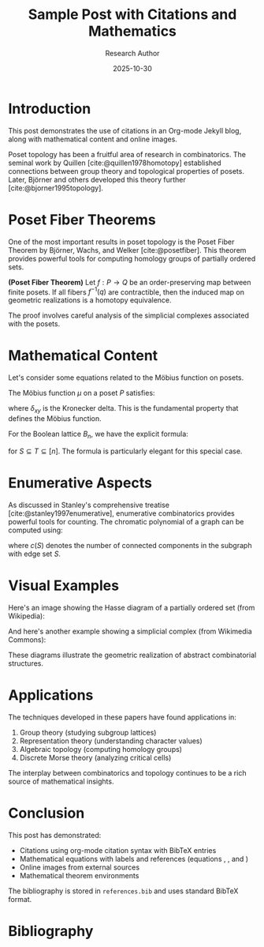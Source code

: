 #+TITLE: Sample Post with Citations and Mathematics
#+DATE: 2025-10-30
#+AUTHOR: Research Author
#+JEKYLL_LAYOUT: post
#+JEKYLL_CATEGORIES: mathematics research
#+JEKYLL_TAGS: topology combinatorics citations
#+BIBLIOGRAPHY: ../../references.bib

* Introduction

This post demonstrates the use of citations in an Org-mode Jekyll blog, along with mathematical content and online images.

Poset topology has been a fruitful area of research in combinatorics. The seminal work by Quillen [cite:@quillen1978homotopy] established connections between group theory and topological properties of posets. Later, Björner and others developed this theory further [cite:@bjorner1995topology].

* Poset Fiber Theorems

One of the most important results in poset topology is the Poset Fiber Theorem by Björner, Wachs, and Welker [cite:@posetfiber]. This theorem provides powerful tools for computing homology groups of partially ordered sets.

#+begin_theorem
*(Poset Fiber Theorem)* Let $f: P \to Q$ be an order-preserving map between finite posets. If all fibers $f^{-1}(q)$ are contractible, then the induced map on geometric realizations is a homotopy equivalence.
#+end_theorem

The proof involves careful analysis of the simplicial complexes associated with the posets.

* Mathematical Content

Let's consider some equations related to the Möbius function on posets.

The Möbius function $\mu$ on a poset $P$ satisfies:

\begin{equation}
\label{org5678901}
\sum_{x \leq z \leq y} \mu(x, z) = \delta_{xy}
\end{equation}

where $\delta_{xy}$ is the Kronecker delta. This is the fundamental property \eqref{org5678901} that defines the Möbius function.

For the Boolean lattice $B_n$, we have the explicit formula:

\begin{equation}
\label{org5678902}
\mu(S, T) = (-1)^{|T| - |S|}
\end{equation}

for $S \subseteq T \subseteq [n]$. The formula \eqref{org5678902} is particularly elegant for this special case.

* Enumerative Aspects

As discussed in Stanley's comprehensive treatise [cite:@stanley1997enumerative], enumerative combinatorics provides powerful tools for counting. The chromatic polynomial of a graph can be computed using:

\begin{equation}
\label{org5678903}
\chi(G, k) = \sum_{S \subseteq E} (-1)^{|S|} k^{c(S)}
\end{equation}

where $c(S)$ denotes the number of connected components in the subgraph with edge set $S$.

* Visual Examples

Here's an image showing the Hasse diagram of a partially ordered set (from Wikipedia):

[[https://upload.wikimedia.org/wikipedia/commons/thumb/e/ea/Hasse_diagram_of_powerset_of_3.svg/300px-Hasse_diagram_of_powerset_of_3.svg.png]]

And here's another example showing a simplicial complex (from Wikimedia Commons):

[[https://upload.wikimedia.org/wikipedia/commons/thumb/5/56/Simplicial_complex_example.svg/400px-Simplicial_complex_example.svg.png]]

These diagrams illustrate the geometric realization of abstract combinatorial structures.

* Applications

The techniques developed in these papers have found applications in:

1. Group theory (studying subgroup lattices)
2. Representation theory (understanding character values)
3. Algebraic topology (computing homology groups)
4. Discrete Morse theory (analyzing critical cells)

The interplay between combinatorics and topology continues to be a rich source of mathematical insights.

* Conclusion

This post has demonstrated:
- Citations using org-mode citation syntax with BibTeX entries
- Mathematical equations with labels and references (equations \eqref{org5678901}, \eqref{org5678902}, and \eqref{org5678903})
- Online images from external sources
- Mathematical theorem environments

The bibliography is stored in =references.bib= and uses standard BibTeX format.

* Bibliography

#+print_bibliography:


